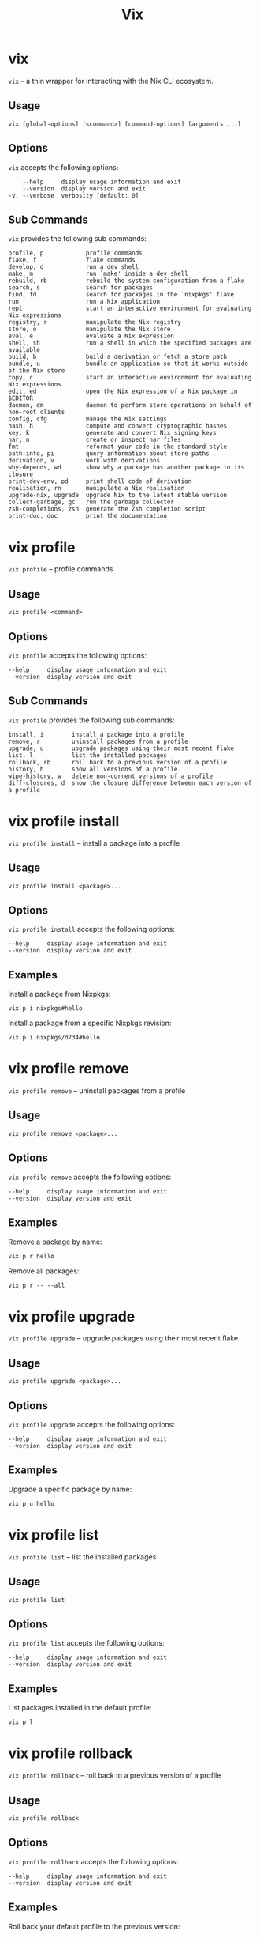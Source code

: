 #+title: Vix
* vix
:PROPERTIES:
:CUSTOM_ID: vix
:END:
=vix= -- a thin wrapper for interacting with the Nix CLI ecosystem.

** Usage
:PROPERTIES:
:CUSTOM_ID: usage
:END:
#+begin_src shell
vix [global-options] [<command>] [command-options] [arguments ...]
#+end_src

** Options
:PROPERTIES:
:CUSTOM_ID: options
:END:
=vix= accepts the following options:

#+begin_src shell
      --help     display usage information and exit
      --version  display version and exit
  -v, --verbose  verbosity [default: 0]
#+end_src

** Sub Commands
:PROPERTIES:
:CUSTOM_ID: sub-commands
:END:
=vix= provides the following sub commands:

#+begin_src shell
  profile, p            profile commands
  flake, f              flake commands
  develop, d            run a dev shell
  make, m               run `make' inside a dev shell
  rebuild, rb           rebuild the system configuration from a flake
  search, s             search for packages
  find, fd              search for packages in the `nixpkgs' flake
  run                   run a Nix application
  repl                  start an interactive environment for evaluating Nix expressions
  registry, r           manipulate the Nix registry
  store, o              manipulate the Nix store
  eval, e               evaluate a Nix expression
  shell, sh             run a shell in which the specified packages are available
  build, b              build a derivation or fetch a store path
  bundle, u             bundle an application so that it works outside of the Nix store
  copy, c               start an interactive environment for evaluating Nix expressions
  edit, ed              open the Nix expression of a Nix package in $EDITOR
  daemon, dm            daemon to perform store operations on behalf of non-root clients
  config, cfg           manage the Nix settings
  hash, h               compute and convert cryptographic hashes
  key, k                generate and convert Nix signing keys
  nar, n                create or inspect nar files
  fmt                   reformat your code in the standard style
  path-info, pi         query information about store paths
  derivation, v         work with derivations
  why-depends, wd       show why a package has another package in its closure
  print-dev-env, pd     print shell code of derivation
  realisation, rn       manipulate a Nix realisation
  upgrade-nix, upgrade  upgrade Nix to the latest stable version
  collect-garbage, gc   run the garbage collector
  zsh-completions, zsh  generate the Zsh completion script
  print-doc, doc        print the documentation
#+end_src

* vix profile
:PROPERTIES:
:CUSTOM_ID: vix-profile
:END:
=vix profile= -- profile commands

** Usage
:PROPERTIES:
:CUSTOM_ID: usage-1
:END:
#+begin_src shell
vix profile <command>
#+end_src

** Options
:PROPERTIES:
:CUSTOM_ID: options-1
:END:
=vix profile= accepts the following options:

#+begin_src shell
      --help     display usage information and exit
      --version  display version and exit
#+end_src

** Sub Commands
:PROPERTIES:
:CUSTOM_ID: sub-commands-1
:END:
=vix profile= provides the following sub commands:

#+begin_src shell
  install, i        install a package into a profile
  remove, r         uninstall packages from a profile
  upgrade, u        upgrade packages using their most recent flake
  list, l           list the installed packages
  rollback, rb      roll back to a previous version of a profile
  history, h        show all versions of a profile
  wipe-history, w   delete non-current versions of a profile
  diff-closures, d  show the closure difference between each version of a profile
#+end_src

* vix profile install
:PROPERTIES:
:CUSTOM_ID: vix-profile-install
:END:
=vix profile install= -- install a package into a profile

** Usage
:PROPERTIES:
:CUSTOM_ID: usage-2
:END:
#+begin_src shell
vix profile install <package>...
#+end_src

** Options
:PROPERTIES:
:CUSTOM_ID: options-2
:END:
=vix profile install= accepts the following options:

#+begin_src shell
      --help     display usage information and exit
      --version  display version and exit
#+end_src

** Examples
:PROPERTIES:
:CUSTOM_ID: examples
:END:
Install a package from Nixpkgs:

#+begin_src shell
vix p i nixpkgs#hello
#+end_src

Install a package from a specific Nixpkgs revision:

#+begin_src shell
vix p i nixpkgs/d734#hello
#+end_src

* vix profile remove
:PROPERTIES:
:CUSTOM_ID: vix-profile-remove
:END:
=vix profile remove= -- uninstall packages from a profile

** Usage
:PROPERTIES:
:CUSTOM_ID: usage-3
:END:
#+begin_src shell
vix profile remove <package>...
#+end_src

** Options
:PROPERTIES:
:CUSTOM_ID: options-3
:END:
=vix profile remove= accepts the following options:

#+begin_src shell
      --help     display usage information and exit
      --version  display version and exit
#+end_src

** Examples
:PROPERTIES:
:CUSTOM_ID: examples-1
:END:
Remove a package by name:

#+begin_src shell
vix p r hello
#+end_src

Remove all packages:

#+begin_src shell
vix p r -- --all
#+end_src

* vix profile upgrade
:PROPERTIES:
:CUSTOM_ID: vix-profile-upgrade
:END:
=vix profile upgrade= -- upgrade packages using their most recent flake

** Usage
:PROPERTIES:
:CUSTOM_ID: usage-4
:END:
#+begin_src shell
vix profile upgrade <package>...
#+end_src

** Options
:PROPERTIES:
:CUSTOM_ID: options-4
:END:
=vix profile upgrade= accepts the following options:

#+begin_src shell
      --help     display usage information and exit
      --version  display version and exit
#+end_src

** Examples
:PROPERTIES:
:CUSTOM_ID: examples-2
:END:
Upgrade a specific package by name:

#+begin_src shell
vix p u hello
#+end_src

* vix profile list
:PROPERTIES:
:CUSTOM_ID: vix-profile-list
:END:
=vix profile list= -- list the installed packages

** Usage
:PROPERTIES:
:CUSTOM_ID: usage-5
:END:
#+begin_src shell
vix profile list 
#+end_src

** Options
:PROPERTIES:
:CUSTOM_ID: options-5
:END:
=vix profile list= accepts the following options:

#+begin_src shell
      --help     display usage information and exit
      --version  display version and exit
#+end_src

** Examples
:PROPERTIES:
:CUSTOM_ID: examples-3
:END:
List packages installed in the default profile:

#+begin_src shell
vix p l
#+end_src

* vix profile rollback
:PROPERTIES:
:CUSTOM_ID: vix-profile-rollback
:END:
=vix profile rollback= -- roll back to a previous version of a profile

** Usage
:PROPERTIES:
:CUSTOM_ID: usage-6
:END:
#+begin_src shell
vix profile rollback 
#+end_src

** Options
:PROPERTIES:
:CUSTOM_ID: options-6
:END:
=vix profile rollback= accepts the following options:

#+begin_src shell
      --help     display usage information and exit
      --version  display version and exit
#+end_src

** Examples
:PROPERTIES:
:CUSTOM_ID: examples-4
:END:
Roll back your default profile to the previous version:

#+begin_src shell
vix p rb
#+end_src

Roll back your default profile to version 500:

#+begin_src shell
vix p rb -- --to 500
#+end_src

* vix profile history
:PROPERTIES:
:CUSTOM_ID: vix-profile-history
:END:
=vix profile history= -- show all versions of a profile

** Usage
:PROPERTIES:
:CUSTOM_ID: usage-7
:END:
#+begin_src shell
vix profile history 
#+end_src

** Options
:PROPERTIES:
:CUSTOM_ID: options-7
:END:
=vix profile history= accepts the following options:

#+begin_src shell
      --help     display usage information and exit
      --version  display version and exit
#+end_src

** Examples
:PROPERTIES:
:CUSTOM_ID: examples-5
:END:
Show the changes between each version of your default profile:

#+begin_src shell
vix p h
#+end_src

* vix profile wipe-history
:PROPERTIES:
:CUSTOM_ID: vix-profile-wipe-history
:END:
=vix profile wipe-history= -- delete non-current versions of a profile

** Usage
:PROPERTIES:
:CUSTOM_ID: usage-8
:END:
#+begin_src shell
vix profile wipe-history 
#+end_src

** Options
:PROPERTIES:
:CUSTOM_ID: options-8
:END:
=vix profile wipe-history= accepts the following options:

#+begin_src shell
      --help     display usage information and exit
      --version  display version and exit
#+end_src

** Examples
:PROPERTIES:
:CUSTOM_ID: examples-6
:END:
Delete all versions of the default profile older than 30 days:

#+begin_src shell
vix p w -- --profile /tmp/profile --older-than 30d
#+end_src

* vix profile diff-closures
:PROPERTIES:
:CUSTOM_ID: vix-profile-diff-closures
:END:
=vix profile diff-closures= -- show the closure difference between each
version of a profile

** Usage
:PROPERTIES:
:CUSTOM_ID: usage-9
:END:
#+begin_src shell
vix profile diff-closures 
#+end_src

** Options
:PROPERTIES:
:CUSTOM_ID: options-9
:END:
=vix profile diff-closures= accepts the following options:

#+begin_src shell
      --help     display usage information and exit
      --version  display version and exit
#+end_src

** Examples
:PROPERTIES:
:CUSTOM_ID: examples-7
:END:
Show what changed between each version of the NixOS system profile:

#+begin_src shell
vix p d -- --profile /nix/var/nix/profiles/system
#+end_src

* vix flake
:PROPERTIES:
:CUSTOM_ID: vix-flake
:END:
=vix flake= -- flake commands

** Usage
:PROPERTIES:
:CUSTOM_ID: usage-10
:END:
#+begin_src shell
vix flake <command>
#+end_src

** Options
:PROPERTIES:
:CUSTOM_ID: options-10
:END:
=vix flake= accepts the following options:

#+begin_src shell
      --help     display usage information and exit
      --version  display version and exit
#+end_src

** Sub Commands
:PROPERTIES:
:CUSTOM_ID: sub-commands-2
:END:
=vix flake= provides the following sub commands:

#+begin_src shell
  init, i      create a flake in the current directory
  metadata, m  show flake metadata
  show, s      show the outputs provided by a flake
  update, u    update flake lock file
  new, n       create a flake in the specified directory from a template
  clone, c     clone flake repository
  check, k     check whether the flake evaluates and run its tests
  archive, a   copy a flake and all its inputs to a store
  prefetch, p  download the flake source tree into the Nix store
#+end_src

* vix flake init
:PROPERTIES:
:CUSTOM_ID: vix-flake-init
:END:
=vix flake init= -- create a flake in the current directory

** Usage
:PROPERTIES:
:CUSTOM_ID: usage-11
:END:
#+begin_src shell
vix flake init 
#+end_src

** Options
:PROPERTIES:
:CUSTOM_ID: options-11
:END:
=vix flake init= accepts the following options:

#+begin_src shell
      --help     display usage information and exit
      --version  display version and exit
#+end_src

** Examples
:PROPERTIES:
:CUSTOM_ID: examples-8
:END:
Create a flake using the default template:

#+begin_src shell
vix f i
#+end_src

* vix flake metadata
:PROPERTIES:
:CUSTOM_ID: vix-flake-metadata
:END:
=vix flake metadata= -- show flake metadata

** Usage
:PROPERTIES:
:CUSTOM_ID: usage-12
:END:
#+begin_src shell
vix flake metadata 
#+end_src

** Options
:PROPERTIES:
:CUSTOM_ID: options-12
:END:
=vix flake metadata= accepts the following options:

#+begin_src shell
      --help     display usage information and exit
      --version  display version and exit
#+end_src

** Examples
:PROPERTIES:
:CUSTOM_ID: examples-9
:END:
Show flake metadata:

#+begin_src shell
vix f m
#+end_src

* vix flake show
:PROPERTIES:
:CUSTOM_ID: vix-flake-show
:END:
=vix flake show= -- show the outputs provided by a flake

** Usage
:PROPERTIES:
:CUSTOM_ID: usage-13
:END:
#+begin_src shell
vix flake show 
#+end_src

** Options
:PROPERTIES:
:CUSTOM_ID: options-13
:END:
=vix flake show= accepts the following options:

#+begin_src shell
      --help     display usage information and exit
      --version  display version and exit
#+end_src

** Examples
:PROPERTIES:
:CUSTOM_ID: examples-10
:END:
Show the output attributes provided by the CWD flake:

#+begin_src shell
vix f s
#+end_src

List available templates:

#+begin_src shell
vix f s templates
#+end_src

* vix flake update
:PROPERTIES:
:CUSTOM_ID: vix-flake-update
:END:
=vix flake update= -- update flake lock file

** Usage
:PROPERTIES:
:CUSTOM_ID: usage-14
:END:
#+begin_src shell
vix flake update 
#+end_src

** Options
:PROPERTIES:
:CUSTOM_ID: options-14
:END:
=vix flake update= accepts the following options:

#+begin_src shell
      --help     display usage information and exit
      --version  display version and exit
#+end_src

** Examples
:PROPERTIES:
:CUSTOM_ID: examples-11
:END:
Update all inputs:

#+begin_src shell
vix f u
#+end_src

* vix flake new
:PROPERTIES:
:CUSTOM_ID: vix-flake-new
:END:
=vix flake new= -- create a flake in the specified directory from a
template

** Usage
:PROPERTIES:
:CUSTOM_ID: usage-15
:END:
#+begin_src shell
vix flake new <directory>
#+end_src

** Options
:PROPERTIES:
:CUSTOM_ID: options-15
:END:
=vix flake new= accepts the following options:

#+begin_src shell
      --help     display usage information and exit
      --version  display version and exit
#+end_src

** Examples
:PROPERTIES:
:CUSTOM_ID: examples-12
:END:
Create a flake in the directory `hello':

#+begin_src shell
vix f n hello
#+end_src

Create a flake in the directory
=hello' using the template=haskell-hello':

#+begin_src shell
vix f n hello -t templates#haskell-hello
#+end_src

* vix flake clone
:PROPERTIES:
:CUSTOM_ID: vix-flake-clone
:END:
=vix flake clone= -- clone flake repository

** Usage
:PROPERTIES:
:CUSTOM_ID: usage-16
:END:
#+begin_src shell
vix flake clone <flake>
#+end_src

** Options
:PROPERTIES:
:CUSTOM_ID: options-16
:END:
=vix flake clone= accepts the following options:

#+begin_src shell
      --help     display usage information and exit
      --version  display version and exit
#+end_src

** Examples
:PROPERTIES:
:CUSTOM_ID: examples-13
:END:
Check out the source code of the dwarffs flake:

#+begin_src shell
vix f c dwarffs -- --dest dwarffs
#+end_src

* vix flake check
:PROPERTIES:
:CUSTOM_ID: vix-flake-check
:END:
=vix flake check= -- check whether the flake evaluates and run its tests

** Usage
:PROPERTIES:
:CUSTOM_ID: usage-17
:END:
#+begin_src shell
vix flake check 
#+end_src

** Options
:PROPERTIES:
:CUSTOM_ID: options-17
:END:
=vix flake check= accepts the following options:

#+begin_src shell
      --help     display usage information and exit
      --version  display version and exit
#+end_src

** Examples
:PROPERTIES:
:CUSTOM_ID: examples-14
:END:
Evaluate the flake in the current directory, and build its checks:

#+begin_src shell
vix f k
#+end_src

* vix flake archive
:PROPERTIES:
:CUSTOM_ID: vix-flake-archive
:END:
=vix flake archive= -- copy a flake and all its inputs to a store

** Usage
:PROPERTIES:
:CUSTOM_ID: usage-18
:END:
#+begin_src shell
vix flake archive 
#+end_src

** Options
:PROPERTIES:
:CUSTOM_ID: options-18
:END:
=vix flake archive= accepts the following options:

#+begin_src shell
      --help     display usage information and exit
      --version  display version and exit
#+end_src

** Examples
:PROPERTIES:
:CUSTOM_ID: examples-15
:END:
Fetch the dwarffs flake to the local Nix store:

#+begin_src shell
vix f a dwarffs
#+end_src

* vix flake prefetch
:PROPERTIES:
:CUSTOM_ID: vix-flake-prefetch
:END:
=vix flake prefetch= -- download the flake source tree into the Nix
store

** Usage
:PROPERTIES:
:CUSTOM_ID: usage-19
:END:
#+begin_src shell
vix flake prefetch 
#+end_src

** Options
:PROPERTIES:
:CUSTOM_ID: options-19
:END:
=vix flake prefetch= accepts the following options:

#+begin_src shell
      --help     display usage information and exit
      --version  display version and exit
#+end_src

** Examples
:PROPERTIES:
:CUSTOM_ID: examples-16
:END:
Download the dwarffs flake:

#+begin_src shell
vix f p dwarffs
#+end_src

* vix develop
:PROPERTIES:
:CUSTOM_ID: vix-develop
:END:
=vix develop= -- run a dev shell

** Usage
:PROPERTIES:
:CUSTOM_ID: usage-20
:END:
#+begin_src shell
vix develop [<argument>...|<option>...]
#+end_src

** Options
:PROPERTIES:
:CUSTOM_ID: options-20
:END:
=vix develop= accepts the following options:

#+begin_src shell
      --help     display usage information and exit
      --version  display version and exit
#+end_src

** Examples
:PROPERTIES:
:CUSTOM_ID: examples-17
:END:
Run a dev shell:

#+begin_src shell
vix d
#+end_src

Run a dev shell and run `make' inside:

#+begin_src shell
vix d -- -c make
#+end_src

* vix make
:PROPERTIES:
:CUSTOM_ID: vix-make
:END:
=vix make= -- run `make' inside a dev shell

** Usage
:PROPERTIES:
:CUSTOM_ID: usage-21
:END:
#+begin_src shell
vix make [<argument>...|<option>...]
#+end_src

** Options
:PROPERTIES:
:CUSTOM_ID: options-21
:END:
=vix make= accepts the following options:

#+begin_src shell
      --help     display usage information and exit
      --version  display version and exit
#+end_src

** Examples
:PROPERTIES:
:CUSTOM_ID: examples-18
:END:
Run `make' inside a dev shell:

#+begin_src shell
vix m
#+end_src

* vix rebuild
:PROPERTIES:
:CUSTOM_ID: vix-rebuild
:END:
=vix rebuild= -- rebuild the system configuration from a flake

** Usage
:PROPERTIES:
:CUSTOM_ID: usage-22
:END:
#+begin_src shell
vix rebuild [-f <flake>] [-s] [-u]
#+end_src

** Options
:PROPERTIES:
:CUSTOM_ID: options-22
:END:
=vix rebuild= accepts the following options:

#+begin_src shell
      --help           display usage information and exit
      --version        display version and exit
  -f, --flake <VALUE>  specify flake to use [default: /Users/ebzzry/etc/dev/]
  -s, --switch         switch to profile after rebuild [default: TRUE]
  -u, --upgrade        upgrade to latest version [default: FALSE]
#+end_src

** Examples
:PROPERTIES:
:CUSTOM_ID: examples-19
:END:
Rebuild the system from the flake specified in `~/src/system/':

#+begin_src shell
vix rb -f ~/src/system -s
#+end_src

Rebuild the system from the default flake and switch to it:

#+begin_src shell
vix rb -s
#+end_src

* vix search
:PROPERTIES:
:CUSTOM_ID: vix-search
:END:
=vix search= -- search for packages

** Usage
:PROPERTIES:
:CUSTOM_ID: usage-23
:END:
#+begin_src shell
vix search [-n|<flake>] <package>...
#+end_src

** Options
:PROPERTIES:
:CUSTOM_ID: options-23
:END:
=vix search= accepts the following options:

#+begin_src shell
      --help     display usage information and exit
      --version  display version and exit
#+end_src

** Examples
:PROPERTIES:
:CUSTOM_ID: examples-20
:END:
Search in =nixpkgs' flake for packages named=firefox':

#+begin_src shell
vix s nixpkgs firefox
#+end_src

* vix find
:PROPERTIES:
:CUSTOM_ID: vix-find
:END:
=vix find= -- search for packages in the `nixpkgs' flake

** Usage
:PROPERTIES:
:CUSTOM_ID: usage-24
:END:
#+begin_src shell
vix find <package>...
#+end_src

** Options
:PROPERTIES:
:CUSTOM_ID: options-24
:END:
=vix find= accepts the following options:

#+begin_src shell
      --help     display usage information and exit
      --version  display version and exit
#+end_src

** Examples
:PROPERTIES:
:CUSTOM_ID: examples-21
:END:
Search in =nixpkgs' flake for packages named=firefox':

#+begin_src shell
vix fd firefox
#+end_src

* vix run
:PROPERTIES:
:CUSTOM_ID: vix-run
:END:
=vix run= -- run a Nix application

** Usage
:PROPERTIES:
:CUSTOM_ID: usage-25
:END:
#+begin_src shell
vix run [<argument>...|<option>...]
#+end_src

** Options
:PROPERTIES:
:CUSTOM_ID: options-25
:END:
=vix run= accepts the following options:

#+begin_src shell
      --help     display usage information and exit
      --version  display version and exit
#+end_src

** Examples
:PROPERTIES:
:CUSTOM_ID: examples-22
:END:
Run =vim' from the=nixpkgs' flake:

#+begin_src shell
vix run nixpkgs#vim
#+end_src

* vix repl
:PROPERTIES:
:CUSTOM_ID: vix-repl
:END:
=vix repl= -- start an interactive environment for evaluating Nix
expressions

** Usage
:PROPERTIES:
:CUSTOM_ID: usage-26
:END:
#+begin_src shell
vix repl [<argument>...|<option>...]
#+end_src

** Options
:PROPERTIES:
:CUSTOM_ID: options-26
:END:
=vix repl= accepts the following options:

#+begin_src shell
      --help     display usage information and exit
      --version  display version and exit
#+end_src

** Examples
:PROPERTIES:
:CUSTOM_ID: examples-23
:END:
Evaluate some simple Nix expressions:

#+begin_src shell
vix repl
#+end_src

* vix registry
:PROPERTIES:
:CUSTOM_ID: vix-registry
:END:
=vix registry= -- manipulate the Nix registry

** Usage
:PROPERTIES:
:CUSTOM_ID: usage-27
:END:
#+begin_src shell
vix registry <command>
#+end_src

** Options
:PROPERTIES:
:CUSTOM_ID: options-27
:END:
=vix registry= accepts the following options:

#+begin_src shell
      --help     display usage information and exit
      --version  display version and exit
#+end_src

** Sub Commands
:PROPERTIES:
:CUSTOM_ID: sub-commands-3
:END:
=vix registry= provides the following sub commands:

#+begin_src shell
  list, l    list available Nix flakes
  add, a     create a flake in the current directory
  remove, r  remove flake from user flake registry
  pin, p     pin a flake to its current version
#+end_src

* vix registry list
:PROPERTIES:
:CUSTOM_ID: vix-registry-list
:END:
=vix registry list= -- list available Nix flakes

** Usage
:PROPERTIES:
:CUSTOM_ID: usage-28
:END:
#+begin_src shell
vix registry list 
#+end_src

** Options
:PROPERTIES:
:CUSTOM_ID: options-28
:END:
=vix registry list= accepts the following options:

#+begin_src shell
      --help     display usage information and exit
      --version  display version and exit
#+end_src

** Examples
:PROPERTIES:
:CUSTOM_ID: examples-24
:END:
Show the contents of all registries:

#+begin_src shell
vix r l
#+end_src

* vix registry add
:PROPERTIES:
:CUSTOM_ID: vix-registry-add
:END:
=vix registry add= -- create a flake in the current directory

** Usage
:PROPERTIES:
:CUSTOM_ID: usage-29
:END:
#+begin_src shell
vix registry add <flake> <location>
#+end_src

** Options
:PROPERTIES:
:CUSTOM_ID: options-29
:END:
=vix registry add= accepts the following options:

#+begin_src shell
      --help     display usage information and exit
      --version  display version and exit
#+end_src

** Examples
:PROPERTIES:
:CUSTOM_ID: examples-25
:END:
Set the `nixpkgs' flake identifier to a specific branch of Nixpkgs:

#+begin_src shell
vix r a nixpkgs github:NixOS/nixpkgs/nixos-20.03
#+end_src

* vix registry remove
:PROPERTIES:
:CUSTOM_ID: vix-registry-remove
:END:
=vix registry remove= -- remove flake from user flake registry

** Usage
:PROPERTIES:
:CUSTOM_ID: usage-30
:END:
#+begin_src shell
vix registry remove <flake>
#+end_src

** Options
:PROPERTIES:
:CUSTOM_ID: options-30
:END:
=vix registry remove= accepts the following options:

#+begin_src shell
      --help     display usage information and exit
      --version  display version and exit
#+end_src

** Examples
:PROPERTIES:
:CUSTOM_ID: examples-26
:END:
Remove the `nixpkgs' flake from the registry:

#+begin_src shell
vix r r nixpkgs
#+end_src

* vix registry pin
:PROPERTIES:
:CUSTOM_ID: vix-registry-pin
:END:
=vix registry pin= -- pin a flake to its current version

** Usage
:PROPERTIES:
:CUSTOM_ID: usage-31
:END:
#+begin_src shell
vix registry pin <flake>
#+end_src

** Options
:PROPERTIES:
:CUSTOM_ID: options-31
:END:
=vix registry pin= accepts the following options:

#+begin_src shell
      --help     display usage information and exit
      --version  display version and exit
#+end_src

** Examples
:PROPERTIES:
:CUSTOM_ID: examples-27
:END:
Pin the `nixpkgs' flake to its most recent revision:

#+begin_src shell
vix r p nixpkgs
#+end_src

* vix store
:PROPERTIES:
:CUSTOM_ID: vix-store
:END:
=vix store= -- manipulate the Nix store

** Usage
:PROPERTIES:
:CUSTOM_ID: usage-32
:END:
#+begin_src shell
vix store <command>
#+end_src

** Options
:PROPERTIES:
:CUSTOM_ID: options-32
:END:
=vix store= accepts the following options:

#+begin_src shell
      --help     display usage information and exit
      --version  display version and exit
#+end_src

** Sub Commands
:PROPERTIES:
:CUSTOM_ID: sub-commands-4
:END:
=vix store= provides the following sub commands:

#+begin_src shell
  add, a                     add a file or directory to the Nix store
  cat, c                     print the contents of a file in the Nix store on stdout
  copy-log, y                copy build logs between Nix stores
  copy-sigs, i               copy store path signatures from substituters
  delete, d                  delete paths from the Nix store
  diff-closures, u           show what packages and versions were added and removed
  dump-path, p               serialise a store path to stdout in NAR format
  gc, g                      perform garbage collection on a Nix store
  info, o                    test whether a store can be accessed
  ls, l                      show information about a path in the Nix store
  make-content-addressed, m  rewrite a path or closure to content-addressed form
  optimise, t                replace identical files in the store by hard links
  path-from-hash-part, h     get a store path from its hash part
  prefetch-file, f           download a file into the Nix store
  repair, r                  repair store paths
  sign, n                    sign store paths with a local key
  verify, v                  verify the integrity of store paths
#+end_src

* vix store add
:PROPERTIES:
:CUSTOM_ID: vix-store-add
:END:
=vix store add= -- add a file or directory to the Nix store

** Usage
:PROPERTIES:
:CUSTOM_ID: usage-33
:END:
#+begin_src shell
vix store add <location>
#+end_src

** Options
:PROPERTIES:
:CUSTOM_ID: options-33
:END:
=vix store add= accepts the following options:

#+begin_src shell
      --help     display usage information and exit
      --version  display version and exit
#+end_src

** Examples
:PROPERTIES:
:CUSTOM_ID: examples-28
:END:
Add a directory to the store:

#+begin_src shell
vix s a ./dir
#+end_src

* vix store cat
:PROPERTIES:
:CUSTOM_ID: vix-store-cat
:END:
=vix store cat= -- print the contents of a file in the Nix store on
stdout

** Usage
:PROPERTIES:
:CUSTOM_ID: usage-34
:END:
#+begin_src shell
vix store cat <location>
#+end_src

** Options
:PROPERTIES:
:CUSTOM_ID: options-34
:END:
=vix store cat= accepts the following options:

#+begin_src shell
      --help     display usage information and exit
      --version  display version and exit
#+end_src

** Examples
:PROPERTIES:
:CUSTOM_ID: examples-29
:END:
Show the contents of a file in a binary cache:

#+begin_src shell
vix s c --store https://cache.nixos.org/ /nix/store/0i2jd68mp5g6h2sa5k9c85rb80sn8hi9-hello-2.10/bin/hello
#+end_src

* vix store copy-log
:PROPERTIES:
:CUSTOM_ID: vix-store-copy-log
:END:
=vix store copy-log= -- copy build logs between Nix stores

** Usage
:PROPERTIES:
:CUSTOM_ID: usage-35
:END:
#+begin_src shell
vix store copy-log <location>
#+end_src

** Options
:PROPERTIES:
:CUSTOM_ID: options-35
:END:
=vix store copy-log= accepts the following options:

#+begin_src shell
      --help     display usage information and exit
      --version  display version and exit
#+end_src

** Examples
:PROPERTIES:
:CUSTOM_ID: examples-30
:END:
Copy build logs between Nix stores:

#+begin_src shell
vix s y --from https://cache.nixos.org --eval-store auto nixpkgs#hello
#+end_src

* vix store copy-sigs
:PROPERTIES:
:CUSTOM_ID: vix-store-copy-sigs
:END:
=vix store copy-sigs= -- copy store path signatures from substituters

** Usage
:PROPERTIES:
:CUSTOM_ID: usage-36
:END:
#+begin_src shell
vix store copy-sigs 
#+end_src

** Options
:PROPERTIES:
:CUSTOM_ID: options-36
:END:
=vix store copy-sigs= accepts the following options:

#+begin_src shell
      --help     display usage information and exit
      --version  display version and exit
#+end_src

** Examples
:PROPERTIES:
:CUSTOM_ID: examples-31
:END:
Copy sigs:

#+begin_src shell
vix s i
#+end_src

* vix store delete
:PROPERTIES:
:CUSTOM_ID: vix-store-delete
:END:
=vix store delete= -- delete paths from the Nix store

** Usage
:PROPERTIES:
:CUSTOM_ID: usage-37
:END:
#+begin_src shell
vix store delete <path>...
#+end_src

** Options
:PROPERTIES:
:CUSTOM_ID: options-37
:END:
=vix store delete= accepts the following options:

#+begin_src shell
      --help     display usage information and exit
      --version  display version and exit
#+end_src

** Examples
:PROPERTIES:
:CUSTOM_ID: examples-32
:END:
Delete a specific store path:

#+begin_src shell
vix s d /nix/store/yb5q57zxv6hgqql42d5r8b5k5mcq6kay-hello-2.10
#+end_src

* vix store diff-closures
:PROPERTIES:
:CUSTOM_ID: vix-store-diff-closures
:END:
=vix store diff-closures= -- show what packages and versions were added
and removed

** Usage
:PROPERTIES:
:CUSTOM_ID: usage-38
:END:
#+begin_src shell
vix store diff-closures <path>...
#+end_src

** Options
:PROPERTIES:
:CUSTOM_ID: options-38
:END:
=vix store diff-closures= accepts the following options:

#+begin_src shell
      --help     display usage information and exit
      --version  display version and exit
#+end_src

** Examples
:PROPERTIES:
:CUSTOM_ID: examples-33
:END:
Show what got added and removed between two versions of the NixOS system
profile:

#+begin_src shell
vix s u /nix/var/nix/profiles/system-655-link /nix/var/nix/profiles/system-658-link
#+end_src

* vix store dump-path
:PROPERTIES:
:CUSTOM_ID: vix-store-dump-path
:END:
=vix store dump-path= -- serialise a store path to stdout in NAR format

** Usage
:PROPERTIES:
:CUSTOM_ID: usage-39
:END:
#+begin_src shell
vix store dump-path <path>
#+end_src

** Options
:PROPERTIES:
:CUSTOM_ID: options-39
:END:
=vix store dump-path= accepts the following options:

#+begin_src shell
      --help     display usage information and exit
      --version  display version and exit
#+end_src

** Examples
:PROPERTIES:
:CUSTOM_ID: examples-34
:END:
To get a NAR from the binary cache https://cache.nixos.org/:

#+begin_src shell
vix s p -- --store https://cache.nixos.org/ /nix/store/7crrmih8c52r8fbnqb933dxrsp44md93-glibc-2.25 > glibc.nar
#+end_src

* vix store gc
:PROPERTIES:
:CUSTOM_ID: vix-store-gc
:END:
=vix store gc= -- perform garbage collection on a Nix store

** Usage
:PROPERTIES:
:CUSTOM_ID: usage-40
:END:
#+begin_src shell
vix store gc 
#+end_src

** Options
:PROPERTIES:
:CUSTOM_ID: options-40
:END:
=vix store gc= accepts the following options:

#+begin_src shell
      --help     display usage information and exit
      --version  display version and exit
#+end_src

** Examples
:PROPERTIES:
:CUSTOM_ID: examples-35
:END:
Delete unreachable paths in the Nix store:

#+begin_src shell
vix s g
#+end_src

* vix store info
:PROPERTIES:
:CUSTOM_ID: vix-store-info
:END:
=vix store info= -- test whether a store can be accessed

** Usage
:PROPERTIES:
:CUSTOM_ID: usage-41
:END:
#+begin_src shell
vix store info <path>
#+end_src

** Options
:PROPERTIES:
:CUSTOM_ID: options-41
:END:
=vix store info= accepts the following options:

#+begin_src shell
      --help     display usage information and exit
      --version  display version and exit
#+end_src

** Examples
:PROPERTIES:
:CUSTOM_ID: examples-36
:END:
Test whether connecting to a remote Nix store via SSH works:

#+begin_src shell
vix s o -- --store ssh://mac1
#+end_src

* vix store ls
:PROPERTIES:
:CUSTOM_ID: vix-store-ls
:END:
=vix store ls= -- show information about a path in the Nix store

** Usage
:PROPERTIES:
:CUSTOM_ID: usage-42
:END:
#+begin_src shell
vix store ls <path>
#+end_src

** Options
:PROPERTIES:
:CUSTOM_ID: options-42
:END:
=vix store ls= accepts the following options:

#+begin_src shell
      --help     display usage information and exit
      --version  display version and exit
#+end_src

** Examples
:PROPERTIES:
:CUSTOM_ID: examples-37
:END:
To list the contents of a store path in a binary cache:

#+begin_src shell
vix s l -- --store https://cache.nixos.org/ --long --recursive /nix/store/0i2jd68mp5g6h2sa5k9c85rb80sn8hi9-hello-2.10
#+end_src

* vix store make-content-addressed
:PROPERTIES:
:CUSTOM_ID: vix-store-make-content-addressed
:END:
=vix store make-content-addressed= -- rewrite a path or closure to
content-addressed form

** Usage
:PROPERTIES:
:CUSTOM_ID: usage-43
:END:
#+begin_src shell
vix store make-content-addressed <path>
#+end_src

** Options
:PROPERTIES:
:CUSTOM_ID: options-43
:END:
=vix store make-content-addressed= accepts the following options:

#+begin_src shell
      --help     display usage information and exit
      --version  display version and exit
#+end_src

** Examples
:PROPERTIES:
:CUSTOM_ID: examples-38
:END:
Create a content-addressed representation of the closure of `hello':

#+begin_src shell
vix s m nixpkgs#hello
#+end_src

* vix store optimise
:PROPERTIES:
:CUSTOM_ID: vix-store-optimise
:END:
=vix store optimise= -- replace identical files in the store by hard
links

** Usage
:PROPERTIES:
:CUSTOM_ID: usage-44
:END:
#+begin_src shell
vix store optimise 
#+end_src

** Options
:PROPERTIES:
:CUSTOM_ID: options-44
:END:
=vix store optimise= accepts the following options:

#+begin_src shell
      --help     display usage information and exit
      --version  display version and exit
#+end_src

** Examples
:PROPERTIES:
:CUSTOM_ID: examples-39
:END:
Optimise the Nix store:

#+begin_src shell
vix s t
#+end_src

* vix store path-from-hash-part
:PROPERTIES:
:CUSTOM_ID: vix-store-path-from-hash-part
:END:
=vix store path-from-hash-part= -- get a store path from its hash part

** Usage
:PROPERTIES:
:CUSTOM_ID: usage-45
:END:
#+begin_src shell
vix store path-from-hash-part <path>
#+end_src

** Options
:PROPERTIES:
:CUSTOM_ID: options-45
:END:
=vix store path-from-hash-part= accepts the following options:

#+begin_src shell
      --help     display usage information and exit
      --version  display version and exit
#+end_src

** Examples
:PROPERTIES:
:CUSTOM_ID: examples-40
:END:
Return the full store path with the given hash part:

#+begin_src shell
vix s h --store https://cache.nixos.org/ 0i2jd68mp5g6h2sa5k9c85rb80sn8hi9
#+end_src

* vix store prefetch-file
:PROPERTIES:
:CUSTOM_ID: vix-store-prefetch-file
:END:
=vix store prefetch-file= -- download a file into the Nix store

** Usage
:PROPERTIES:
:CUSTOM_ID: usage-46
:END:
#+begin_src shell
vix store prefetch-file <loca>tion
#+end_src

** Options
:PROPERTIES:
:CUSTOM_ID: options-46
:END:
=vix store prefetch-file= accepts the following options:

#+begin_src shell
      --help     display usage information and exit
      --version  display version and exit
#+end_src

** Examples
:PROPERTIES:
:CUSTOM_ID: examples-41
:END:
Download a file to the Nix store:

#+begin_src shell
vix s f https://releases.nixos.org/nix/nix-2.3.10/nix-2.3.10.tar.xz
#+end_src

* vix store repair
:PROPERTIES:
:CUSTOM_ID: vix-store-repair
:END:
=vix store repair= -- repair store paths

** Usage
:PROPERTIES:
:CUSTOM_ID: usage-47
:END:
#+begin_src shell
vix store repair <path>
#+end_src

** Options
:PROPERTIES:
:CUSTOM_ID: options-47
:END:
=vix store repair= accepts the following options:

#+begin_src shell
      --help     display usage information and exit
      --version  display version and exit
#+end_src

** Examples
:PROPERTIES:
:CUSTOM_ID: examples-42
:END:
Repair a store path, after determining that it is corrupt:

#+begin_src shell
vix s r /nix/store/yb5q57zxv6hgqql42d5r8b5k5mcq6kay-hello-2.10
#+end_src

* vix store sign
:PROPERTIES:
:CUSTOM_ID: vix-store-sign
:END:
=vix store sign= -- sign store paths with a local key

** Usage
:PROPERTIES:
:CUSTOM_ID: usage-48
:END:
#+begin_src shell
vix store sign 
#+end_src

** Options
:PROPERTIES:
:CUSTOM_ID: options-48
:END:
=vix store sign= accepts the following options:

#+begin_src shell
      --help     display usage information and exit
      --version  display version and exit
#+end_src

** Examples
:PROPERTIES:
:CUSTOM_ID: examples-43
:END:
Sign store:

#+begin_src shell
vix s n
#+end_src

* vix store verify
:PROPERTIES:
:CUSTOM_ID: vix-store-verify
:END:
=vix store verify= -- verify the integrity of store paths

** Usage
:PROPERTIES:
:CUSTOM_ID: usage-49
:END:
#+begin_src shell
vix store verify 
#+end_src

** Options
:PROPERTIES:
:CUSTOM_ID: options-49
:END:
=vix store verify= accepts the following options:

#+begin_src shell
      --help     display usage information and exit
      --version  display version and exit
#+end_src

** Examples
:PROPERTIES:
:CUSTOM_ID: examples-44
:END:
Verify the entire Nix store:

#+begin_src shell
vix store-verify -- --all
#+end_src

* vix eval
:PROPERTIES:
:CUSTOM_ID: vix-eval
:END:
=vix eval= -- evaluate a Nix expression

** Usage
:PROPERTIES:
:CUSTOM_ID: usage-50
:END:
#+begin_src shell
vix eval [<argument>...|<option>...]
#+end_src

** Options
:PROPERTIES:
:CUSTOM_ID: options-50
:END:
=vix eval= accepts the following options:

#+begin_src shell
      --help     display usage information and exit
      --version  display version and exit
#+end_src

** Examples
:PROPERTIES:
:CUSTOM_ID: examples-45
:END:
Evaluate a Nix expression given on the command line:

#+begin_src shell
vix e -- --expr '1 + 2'
#+end_src

Print the store path of the `hello' package:

#+begin_src shell
vix e -- --raw nixpkgs#hello
#+end_src

* vix shell
:PROPERTIES:
:CUSTOM_ID: vix-shell
:END:
=vix shell= -- run a shell in which the specified packages are available

** Usage
:PROPERTIES:
:CUSTOM_ID: usage-51
:END:
#+begin_src shell
vix shell [<argument>...|<option>...]
#+end_src

** Options
:PROPERTIES:
:CUSTOM_ID: options-51
:END:
=vix shell= accepts the following options:

#+begin_src shell
      --help     display usage information and exit
      --version  display version and exit
#+end_src

** Examples
:PROPERTIES:
:CUSTOM_ID: examples-46
:END:
Start a shell providing =yt-dlp' from the=nixpkgs' flake:

#+begin_src shell
vix sh nixpkgs#yt-dlp
#+end_src

* vix build
:PROPERTIES:
:CUSTOM_ID: vix-build
:END:
=vix build= -- build a derivation or fetch a store path

** Usage
:PROPERTIES:
:CUSTOM_ID: usage-52
:END:
#+begin_src shell
vix build [<argument>...|<option>...]
#+end_src

** Options
:PROPERTIES:
:CUSTOM_ID: options-52
:END:
=vix build= accepts the following options:

#+begin_src shell
      --help     display usage information and exit
      --version  display version and exit
#+end_src

** Examples
:PROPERTIES:
:CUSTOM_ID: examples-47
:END:
Build the default package from the flake in the current directory:

#+begin_src shell
vix b
#+end_src

Build =hello' and=cowsay' from `nixpkgs' flake, leaving two result
symlinks:

#+begin_src shell
vix b nixpkgs#hello nixpkgs#cowsay
#+end_src

* vix bundle
:PROPERTIES:
:CUSTOM_ID: vix-bundle
:END:
=vix bundle= -- bundle an application so that it works outside of the
Nix store

** Usage
:PROPERTIES:
:CUSTOM_ID: usage-53
:END:
#+begin_src shell
vix bundle [<argument>...|<option>...]
#+end_src

** Options
:PROPERTIES:
:CUSTOM_ID: options-53
:END:
=vix bundle= accepts the following options:

#+begin_src shell
      --help     display usage information and exit
      --version  display version and exit
#+end_src

** Examples
:PROPERTIES:
:CUSTOM_ID: examples-48
:END:
Bundle `hello':

#+begin_src shell
vix u nixpkgs#vim
#+end_src

* vix copy
:PROPERTIES:
:CUSTOM_ID: vix-copy
:END:
=vix copy= -- start an interactive environment for evaluating Nix
expressions

** Usage
:PROPERTIES:
:CUSTOM_ID: usage-54
:END:
#+begin_src shell
vix copy [<argument>...|<option>...]
#+end_src

** Options
:PROPERTIES:
:CUSTOM_ID: options-54
:END:
=vix copy= accepts the following options:

#+begin_src shell
      --help     display usage information and exit
      --version  display version and exit
#+end_src

** Examples
:PROPERTIES:
:CUSTOM_ID: examples-49
:END:
Copy all store paths from a local binary cache:

#+begin_src shell
vix c -- --all --from file:///tmp/cache
#+end_src

* vix edit
:PROPERTIES:
:CUSTOM_ID: vix-edit
:END:
=vix edit= -- open the Nix expression of a Nix package in $EDITOR

** Usage
:PROPERTIES:
:CUSTOM_ID: usage-55
:END:
#+begin_src shell
vix edit [<argument>...|<option>...]
#+end_src

** Options
:PROPERTIES:
:CUSTOM_ID: options-55
:END:
=vix edit= accepts the following options:

#+begin_src shell
      --help     display usage information and exit
      --version  display version and exit
#+end_src

** Examples
:PROPERTIES:
:CUSTOM_ID: examples-50
:END:
Open the Nix expression of the `hello' package:

#+begin_src shell
vix ed nixpkgs#hello
#+end_src

* vix daemon
:PROPERTIES:
:CUSTOM_ID: vix-daemon
:END:
=vix daemon= -- daemon to perform store operations on behalf of non-root
clients

** Usage
:PROPERTIES:
:CUSTOM_ID: usage-56
:END:
#+begin_src shell
vix daemon [<argument>...|<option>...]
#+end_src

** Options
:PROPERTIES:
:CUSTOM_ID: options-56
:END:
=vix daemon= accepts the following options:

#+begin_src shell
      --help     display usage information and exit
      --version  display version and exit
#+end_src

** Examples
:PROPERTIES:
:CUSTOM_ID: examples-51
:END:
Run the daemon:

#+begin_src shell
vix dm
#+end_src

Run the daemon and force all connections to be trusted:

#+begin_src shell
vix dm -- --force-trusted
#+end_src

* vix config
:PROPERTIES:
:CUSTOM_ID: vix-config
:END:
=vix config= -- manage the Nix settings

** Usage
:PROPERTIES:
:CUSTOM_ID: usage-57
:END:
#+begin_src shell
vix config <command>
#+end_src

** Options
:PROPERTIES:
:CUSTOM_ID: options-57
:END:
=vix config= accepts the following options:

#+begin_src shell
      --help     display usage information and exit
      --version  display version and exit
#+end_src

** Sub Commands
:PROPERTIES:
:CUSTOM_ID: sub-commands-5
:END:
=vix config= provides the following sub commands:

#+begin_src shell
  show, s   show the Nix configuration or the value of a specific setting
  check, k  check your system for potential problems
#+end_src

* vix config show
:PROPERTIES:
:CUSTOM_ID: vix-config-show
:END:
=vix config show= -- show the Nix configuration or the value of a
specific setting

** Usage
:PROPERTIES:
:CUSTOM_ID: usage-58
:END:
#+begin_src shell
vix config show 
#+end_src

** Options
:PROPERTIES:
:CUSTOM_ID: options-58
:END:
=vix config show= accepts the following options:

#+begin_src shell
      --help     display usage information and exit
      --version  display version and exit
#+end_src

** Examples
:PROPERTIES:
:CUSTOM_ID: examples-52
:END:
Show configuration:

#+begin_src shell
vix cfg s
#+end_src

* vix config check
:PROPERTIES:
:CUSTOM_ID: vix-config-check
:END:
=vix config check= -- check your system for potential problems

** Usage
:PROPERTIES:
:CUSTOM_ID: usage-59
:END:
#+begin_src shell
vix config check 
#+end_src

** Options
:PROPERTIES:
:CUSTOM_ID: options-59
:END:
=vix config check= accepts the following options:

#+begin_src shell
      --help     display usage information and exit
      --version  display version and exit
#+end_src

** Examples
:PROPERTIES:
:CUSTOM_ID: examples-53
:END:
Check for problems:

#+begin_src shell
vix cfg k
#+end_src

* vix hash
:PROPERTIES:
:CUSTOM_ID: vix-hash
:END:
=vix hash= -- compute and convert cryptographic hashes

** Usage
:PROPERTIES:
:CUSTOM_ID: usage-60
:END:
#+begin_src shell
vix hash <command>
#+end_src

** Options
:PROPERTIES:
:CUSTOM_ID: options-60
:END:
=vix hash= accepts the following options:

#+begin_src shell
      --help     display usage information and exit
      --version  display version and exit
#+end_src

** Sub Commands
:PROPERTIES:
:CUSTOM_ID: sub-commands-6
:END:
=vix hash= provides the following sub commands:

#+begin_src shell
  file, f     print hash of a regular file
  path, p     print hash of the NAR serialisation of a path
  convert, c  convert between hash formats
#+end_src

* vix hash file
:PROPERTIES:
:CUSTOM_ID: vix-hash-file
:END:
=vix hash file= -- print hash of a regular file

** Usage
:PROPERTIES:
:CUSTOM_ID: usage-61
:END:
#+begin_src shell
vix hash file <file>
#+end_src

** Options
:PROPERTIES:
:CUSTOM_ID: options-61
:END:
=vix hash file= accepts the following options:

#+begin_src shell
      --help     display usage information and exit
      --version  display version and exit
#+end_src

** Examples
:PROPERTIES:
:CUSTOM_ID: examples-54
:END:
Print hash of `file.txt':

#+begin_src shell
vix h f file.txt
#+end_src

* vix hash path
:PROPERTIES:
:CUSTOM_ID: vix-hash-path
:END:
=vix hash path= -- print hash of the NAR serialisation of a path

** Usage
:PROPERTIES:
:CUSTOM_ID: usage-62
:END:
#+begin_src shell
vix hash path <path>
#+end_src

** Options
:PROPERTIES:
:CUSTOM_ID: options-62
:END:
=vix hash path= accepts the following options:

#+begin_src shell
      --help     display usage information and exit
      --version  display version and exit
#+end_src

** Examples
:PROPERTIES:
:CUSTOM_ID: examples-55
:END:
Print hash of path `/foo/bar/':

#+begin_src shell
vix h p /foo/bar/
#+end_src

* vix hash convert
:PROPERTIES:
:CUSTOM_ID: vix-hash-convert
:END:
=vix hash convert= -- convert between hash formats

** Usage
:PROPERTIES:
:CUSTOM_ID: usage-63
:END:
#+begin_src shell
vix hash convert <path>
#+end_src

** Options
:PROPERTIES:
:CUSTOM_ID: options-63
:END:
=vix hash convert= accepts the following options:

#+begin_src shell
      --help     display usage information and exit
      --version  display version and exit
#+end_src

** Examples
:PROPERTIES:
:CUSTOM_ID: examples-56
:END:
Convert a hash:

#+begin_src shell
vix h c -- --hash-algo sha1 800d59cfcd3c05e900cb4e214be48f6b886a08df
#+end_src

* vix key
:PROPERTIES:
:CUSTOM_ID: vix-key
:END:
=vix key= -- generate and convert Nix signing keys

** Usage
:PROPERTIES:
:CUSTOM_ID: usage-64
:END:
#+begin_src shell
vix key <command>
#+end_src

** Options
:PROPERTIES:
:CUSTOM_ID: options-64
:END:
=vix key= accepts the following options:

#+begin_src shell
      --help     display usage information and exit
      --version  display version and exit
#+end_src

** Sub Commands
:PROPERTIES:
:CUSTOM_ID: sub-commands-7
:END:
=vix key= provides the following sub commands:

#+begin_src shell
  convert, c   generate a public key for verifying store paths
  generate, g  generate a secret key for signing store paths
#+end_src

* vix key convert
:PROPERTIES:
:CUSTOM_ID: vix-key-convert
:END:
=vix key convert= -- generate a public key for verifying store paths

** Usage
:PROPERTIES:
:CUSTOM_ID: usage-65
:END:
#+begin_src shell
vix key convert <key>
#+end_src

** Options
:PROPERTIES:
:CUSTOM_ID: options-65
:END:
=vix key convert= accepts the following options:

#+begin_src shell
      --help     display usage information and exit
      --version  display version and exit
#+end_src

** Examples
:PROPERTIES:
:CUSTOM_ID: examples-57
:END:
Convert a secret key to a public key:

#+begin_src shell
vix k c foo
#+end_src

* vix key generate
:PROPERTIES:
:CUSTOM_ID: vix-key-generate
:END:
=vix key generate= -- generate a secret key for signing store paths

** Usage
:PROPERTIES:
:CUSTOM_ID: usage-66
:END:
#+begin_src shell
vix key generate 
#+end_src

** Options
:PROPERTIES:
:CUSTOM_ID: options-66
:END:
=vix key generate= accepts the following options:

#+begin_src shell
      --help     display usage information and exit
      --version  display version and exit
#+end_src

** Examples
:PROPERTIES:
:CUSTOM_ID: examples-58
:END:
Generate a new secret key:

#+begin_src shell
vix k g -- --key-name cache.example.org-1 > ./secret-key
#+end_src

* vix nar
:PROPERTIES:
:CUSTOM_ID: vix-nar
:END:
=vix nar= -- create or inspect nar files

** Usage
:PROPERTIES:
:CUSTOM_ID: usage-67
:END:
#+begin_src shell
vix nar <command>
#+end_src

** Options
:PROPERTIES:
:CUSTOM_ID: options-67
:END:
=vix nar= accepts the following options:

#+begin_src shell
      --help     display usage information and exit
      --version  display version and exit
#+end_src

** Sub Commands
:PROPERTIES:
:CUSTOM_ID: sub-commands-8
:END:
=vix nar= provides the following sub commands:

#+begin_src shell
  cat, c        print the contents of a file inside a NAR file on stdout
  dump-path, d  serialise a path to stdout in NAR format
  ls, l         show information about a path inside a NAR file
#+end_src

* vix nar cat
:PROPERTIES:
:CUSTOM_ID: vix-nar-cat
:END:
=vix nar cat= -- print the contents of a file inside a NAR file on
stdout

** Usage
:PROPERTIES:
:CUSTOM_ID: usage-68
:END:
#+begin_src shell
vix nar cat <file>
#+end_src

** Options
:PROPERTIES:
:CUSTOM_ID: options-68
:END:
=vix nar cat= accepts the following options:

#+begin_src shell
      --help     display usage information and exit
      --version  display version and exit
#+end_src

** Examples
:PROPERTIES:
:CUSTOM_ID: examples-59
:END:
To display a file in a NAR file:

#+begin_src shell
vix n c ./hello.nar /share/man/man1/hello.1.gz | gunzip
#+end_src

* vix nar dump-path
:PROPERTIES:
:CUSTOM_ID: vix-nar-dump-path
:END:
=vix nar dump-path= -- serialise a path to stdout in NAR format

** Usage
:PROPERTIES:
:CUSTOM_ID: usage-69
:END:
#+begin_src shell
vix nar dump-path <path>
#+end_src

** Options
:PROPERTIES:
:CUSTOM_ID: options-69
:END:
=vix nar dump-path= accepts the following options:

#+begin_src shell
      --help     display usage information and exit
      --version  display version and exit
#+end_src

** Examples
:PROPERTIES:
:CUSTOM_ID: examples-60
:END:
To serialise directory `foo' as a NAR file:

#+begin_src shell
vix n d ./foo > foo.nar
#+end_src

* vix nar ls
:PROPERTIES:
:CUSTOM_ID: vix-nar-ls
:END:
=vix nar ls= -- show information about a path inside a NAR file

** Usage
:PROPERTIES:
:CUSTOM_ID: usage-70
:END:
#+begin_src shell
vix nar ls <path>
#+end_src

** Options
:PROPERTIES:
:CUSTOM_ID: options-70
:END:
=vix nar ls= accepts the following options:

#+begin_src shell
      --help     display usage information and exit
      --version  display version and exit
#+end_src

** Examples
:PROPERTIES:
:CUSTOM_ID: examples-61
:END:
To list a specific file in a NAR file:

#+begin_src shell
vix n l -- --long ./hello.nar /bin/hello
#+end_src

* vix fmt
:PROPERTIES:
:CUSTOM_ID: vix-fmt
:END:
=vix fmt= -- reformat your code in the standard style

** Usage
:PROPERTIES:
:CUSTOM_ID: usage-71
:END:
#+begin_src shell
vix fmt [<argument>...|<option>...]
#+end_src

** Options
:PROPERTIES:
:CUSTOM_ID: options-71
:END:
=vix fmt= accepts the following options:

#+begin_src shell
      --help     display usage information and exit
      --version  display version and exit
#+end_src

** Examples
:PROPERTIES:
:CUSTOM_ID: examples-62
:END:
Format the current flake:

#+begin_src shell
vix fmt
#+end_src

* vix path-info
:PROPERTIES:
:CUSTOM_ID: vix-path-info
:END:
=vix path-info= -- query information about store paths

** Usage
:PROPERTIES:
:CUSTOM_ID: usage-72
:END:
#+begin_src shell
vix path-info [<argument>...|<option>...]
#+end_src

** Options
:PROPERTIES:
:CUSTOM_ID: options-72
:END:
=vix path-info= accepts the following options:

#+begin_src shell
      --help     display usage information and exit
      --version  display version and exit
#+end_src

** Examples
:PROPERTIES:
:CUSTOM_ID: examples-63
:END:
Print the store path produced by nixpkgs#hello:

#+begin_src shell
vix pi nixpkgs#hello
#+end_src

* vix derivation
:PROPERTIES:
:CUSTOM_ID: vix-derivation
:END:
=vix derivation= -- work with derivations

** Usage
:PROPERTIES:
:CUSTOM_ID: usage-73
:END:
#+begin_src shell
vix derivation <command>
#+end_src

** Options
:PROPERTIES:
:CUSTOM_ID: options-73
:END:
=vix derivation= accepts the following options:

#+begin_src shell
      --help     display usage information and exit
      --version  display version and exit
#+end_src

** Sub Commands
:PROPERTIES:
:CUSTOM_ID: sub-commands-9
:END:
=vix derivation= provides the following sub commands:

#+begin_src shell
  add, a   add a store derivation
  show, s  show the contents of a store derivation
#+end_src

* vix derivation add
:PROPERTIES:
:CUSTOM_ID: vix-derivation-add
:END:
=vix derivation add= -- add a store derivation

** Usage
:PROPERTIES:
:CUSTOM_ID: usage-74
:END:
#+begin_src shell
vix derivation add <path>
#+end_src

** Options
:PROPERTIES:
:CUSTOM_ID: options-74
:END:
=vix derivation add= accepts the following options:

#+begin_src shell
      --help     display usage information and exit
      --version  display version and exit
#+end_src

** Examples
:PROPERTIES:
:CUSTOM_ID: examples-64
:END:
Add a derivation:

#+begin_src shell
vix v a path
#+end_src

* vix derivation show
:PROPERTIES:
:CUSTOM_ID: vix-derivation-show
:END:
=vix derivation show= -- show the contents of a store derivation

** Usage
:PROPERTIES:
:CUSTOM_ID: usage-75
:END:
#+begin_src shell
vix derivation show <derivation>
#+end_src

** Options
:PROPERTIES:
:CUSTOM_ID: options-75
:END:
=vix derivation show= accepts the following options:

#+begin_src shell
      --help     display usage information and exit
      --version  display version and exit
#+end_src

** Examples
:PROPERTIES:
:CUSTOM_ID: examples-65
:END:
Show the `hello' derivation:

#+begin_src shell
vix v s nixpkgs#hello
#+end_src

* vix why-depends
:PROPERTIES:
:CUSTOM_ID: vix-why-depends
:END:
=vix why-depends= -- show why a package has another package in its
closure

** Usage
:PROPERTIES:
:CUSTOM_ID: usage-76
:END:
#+begin_src shell
vix why-depends [<argument>...|<option>...]
#+end_src

** Options
:PROPERTIES:
:CUSTOM_ID: options-76
:END:
=vix why-depends= accepts the following options:

#+begin_src shell
      --help     display usage information and exit
      --version  display version and exit
#+end_src

** Examples
:PROPERTIES:
:CUSTOM_ID: examples-66
:END:
Show one path through the dependency graph leading from
=hello' to=glibc':

#+begin_src shell
vix wd nixpkgs#hello nixpkgs#glibc
#+end_src

* vix print-dev-env
:PROPERTIES:
:CUSTOM_ID: vix-print-dev-env
:END:
=vix print-dev-env= -- print shell code of derivation

** Usage
:PROPERTIES:
:CUSTOM_ID: usage-77
:END:
#+begin_src shell
vix print-dev-env [<argument>...|<option>...]
#+end_src

** Options
:PROPERTIES:
:CUSTOM_ID: options-77
:END:
=vix print-dev-env= accepts the following options:

#+begin_src shell
      --help     display usage information and exit
      --version  display version and exit
#+end_src

** Examples
:PROPERTIES:
:CUSTOM_ID: examples-67
:END:
Get the build environment of `hello':

#+begin_src shell
vix print nixpkgs#hello
#+end_src

* vix realisation
:PROPERTIES:
:CUSTOM_ID: vix-realisation
:END:
=vix realisation= -- manipulate a Nix realisation

** Usage
:PROPERTIES:
:CUSTOM_ID: usage-78
:END:
#+begin_src shell
vix realisation [<argument>...|<option>...]
#+end_src

** Options
:PROPERTIES:
:CUSTOM_ID: options-78
:END:
=vix realisation= accepts the following options:

#+begin_src shell
      --help     display usage information and exit
      --version  display version and exit
#+end_src

** Examples
:PROPERTIES:
:CUSTOM_ID: examples-68
:END:
Show some information about the realisation of the package `hello':

#+begin_src shell
vix rn nixpkgs#hello
#+end_src

* vix upgrade-nix
:PROPERTIES:
:CUSTOM_ID: vix-upgrade-nix
:END:
=vix upgrade-nix= -- upgrade Nix to the latest stable version

** Usage
:PROPERTIES:
:CUSTOM_ID: usage-79
:END:
#+begin_src shell
vix upgrade-nix 
#+end_src

** Options
:PROPERTIES:
:CUSTOM_ID: options-79
:END:
=vix upgrade-nix= accepts the following options:

#+begin_src shell
      --help     display usage information and exit
      --version  display version and exit
#+end_src

** Examples
:PROPERTIES:
:CUSTOM_ID: examples-69
:END:
Upgrade Nix to the stable version declared in `nixpkgs' flake:

#+begin_src shell
vix upgrade
#+end_src

* vix collect-garbage
:PROPERTIES:
:CUSTOM_ID: vix-collect-garbage
:END:
=vix collect-garbage= -- run the garbage collector

** Usage
:PROPERTIES:
:CUSTOM_ID: usage-80
:END:
#+begin_src shell
vix collect-garbage [<argument>...|<option>...]
#+end_src

** Options
:PROPERTIES:
:CUSTOM_ID: options-80
:END:
=vix collect-garbage= accepts the following options:

#+begin_src shell
      --help     display usage information and exit
      --version  display version and exit
#+end_src

** Examples
:PROPERTIES:
:CUSTOM_ID: examples-70
:END:
Garbage collect:

#+begin_src shell
vix gc
#+end_src

Gargage collect and delete old versions:

#+begin_src shell
vix gc -- -d
#+end_src

* vix zsh-completions
:PROPERTIES:
:CUSTOM_ID: vix-zsh-completions
:END:
=vix zsh-completions= -- generate the Zsh completion script

** Usage
:PROPERTIES:
:CUSTOM_ID: usage-81
:END:
#+begin_src shell
vix zsh-completions 
#+end_src

** Options
:PROPERTIES:
:CUSTOM_ID: options-81
:END:
=vix zsh-completions= accepts the following options:

#+begin_src shell
      --help     display usage information and exit
      --version  display version and exit
#+end_src

** Examples
:PROPERTIES:
:CUSTOM_ID: examples-71
:END:
Generate the Zsh completions of Vix and enable them:

#+begin_src shell
vix zsh-completions > ~/.zsh-completions/_vix
cat >>! ~/.zshenv << EOF
fpath=(~/.zsh-completions $fpath)
autoload -U compinit
compinit
EOF
#+end_src

* vix print-doc
:PROPERTIES:
:CUSTOM_ID: vix-print-doc
:END:
=vix print-doc= -- print the documentation

** Usage
:PROPERTIES:
:CUSTOM_ID: usage-82
:END:
#+begin_src shell
vix print-doc 
#+end_src

** Options
:PROPERTIES:
:CUSTOM_ID: options-82
:END:
=vix print-doc= accepts the following options:

#+begin_src shell
      --help     display usage information and exit
      --version  display version and exit
#+end_src

** Examples
:PROPERTIES:
:CUSTOM_ID: examples-72
:END:
Generate the Markdown documentation of Vix and save it to README.md:

#+begin_src shell
vix print-doc > README.md
#+end_src
